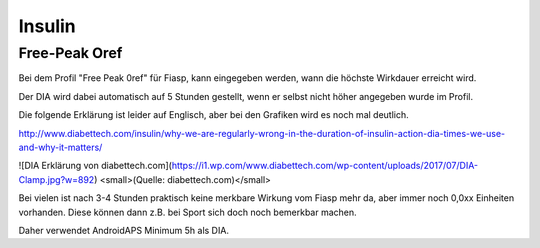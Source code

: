 Insulin
=============

Free-Peak Oref
~~~~~~~~~~~~~~~~~

Bei dem Profil "Free Peak 0ref" für Fiasp, kann eingegeben werden, wann die höchste Wirkdauer erreicht wird.

Der DIA wird dabei automatisch auf 5 Stunden gestellt, wenn er selbst nicht höher angegeben wurde im Profil.


Die folgende Erklärung ist leider auf Englisch, aber bei den Grafiken wird es noch mal deutlich.

http://www.diabettech.com/insulin/why-we-are-regularly-wrong-in-the-duration-of-insulin-action-dia-times-we-use-and-why-it-matters/

![DIA Erklärung von diabettech.com](https://i1.wp.com/www.diabettech.com/wp-content/uploads/2017/07/DIA-Clamp.jpg?w=892)
<small>(Quelle: diabettech.com)</small>

Bei vielen ist nach 3-4 Stunden praktisch keine merkbare Wirkung vom Fiasp mehr da, aber immer noch 0,0xx Einheiten vorhanden. Diese können dann z.B. bei Sport sich doch noch bemerkbar machen.

Daher verwendet AndroidAPS Minimum 5h als DIA.
